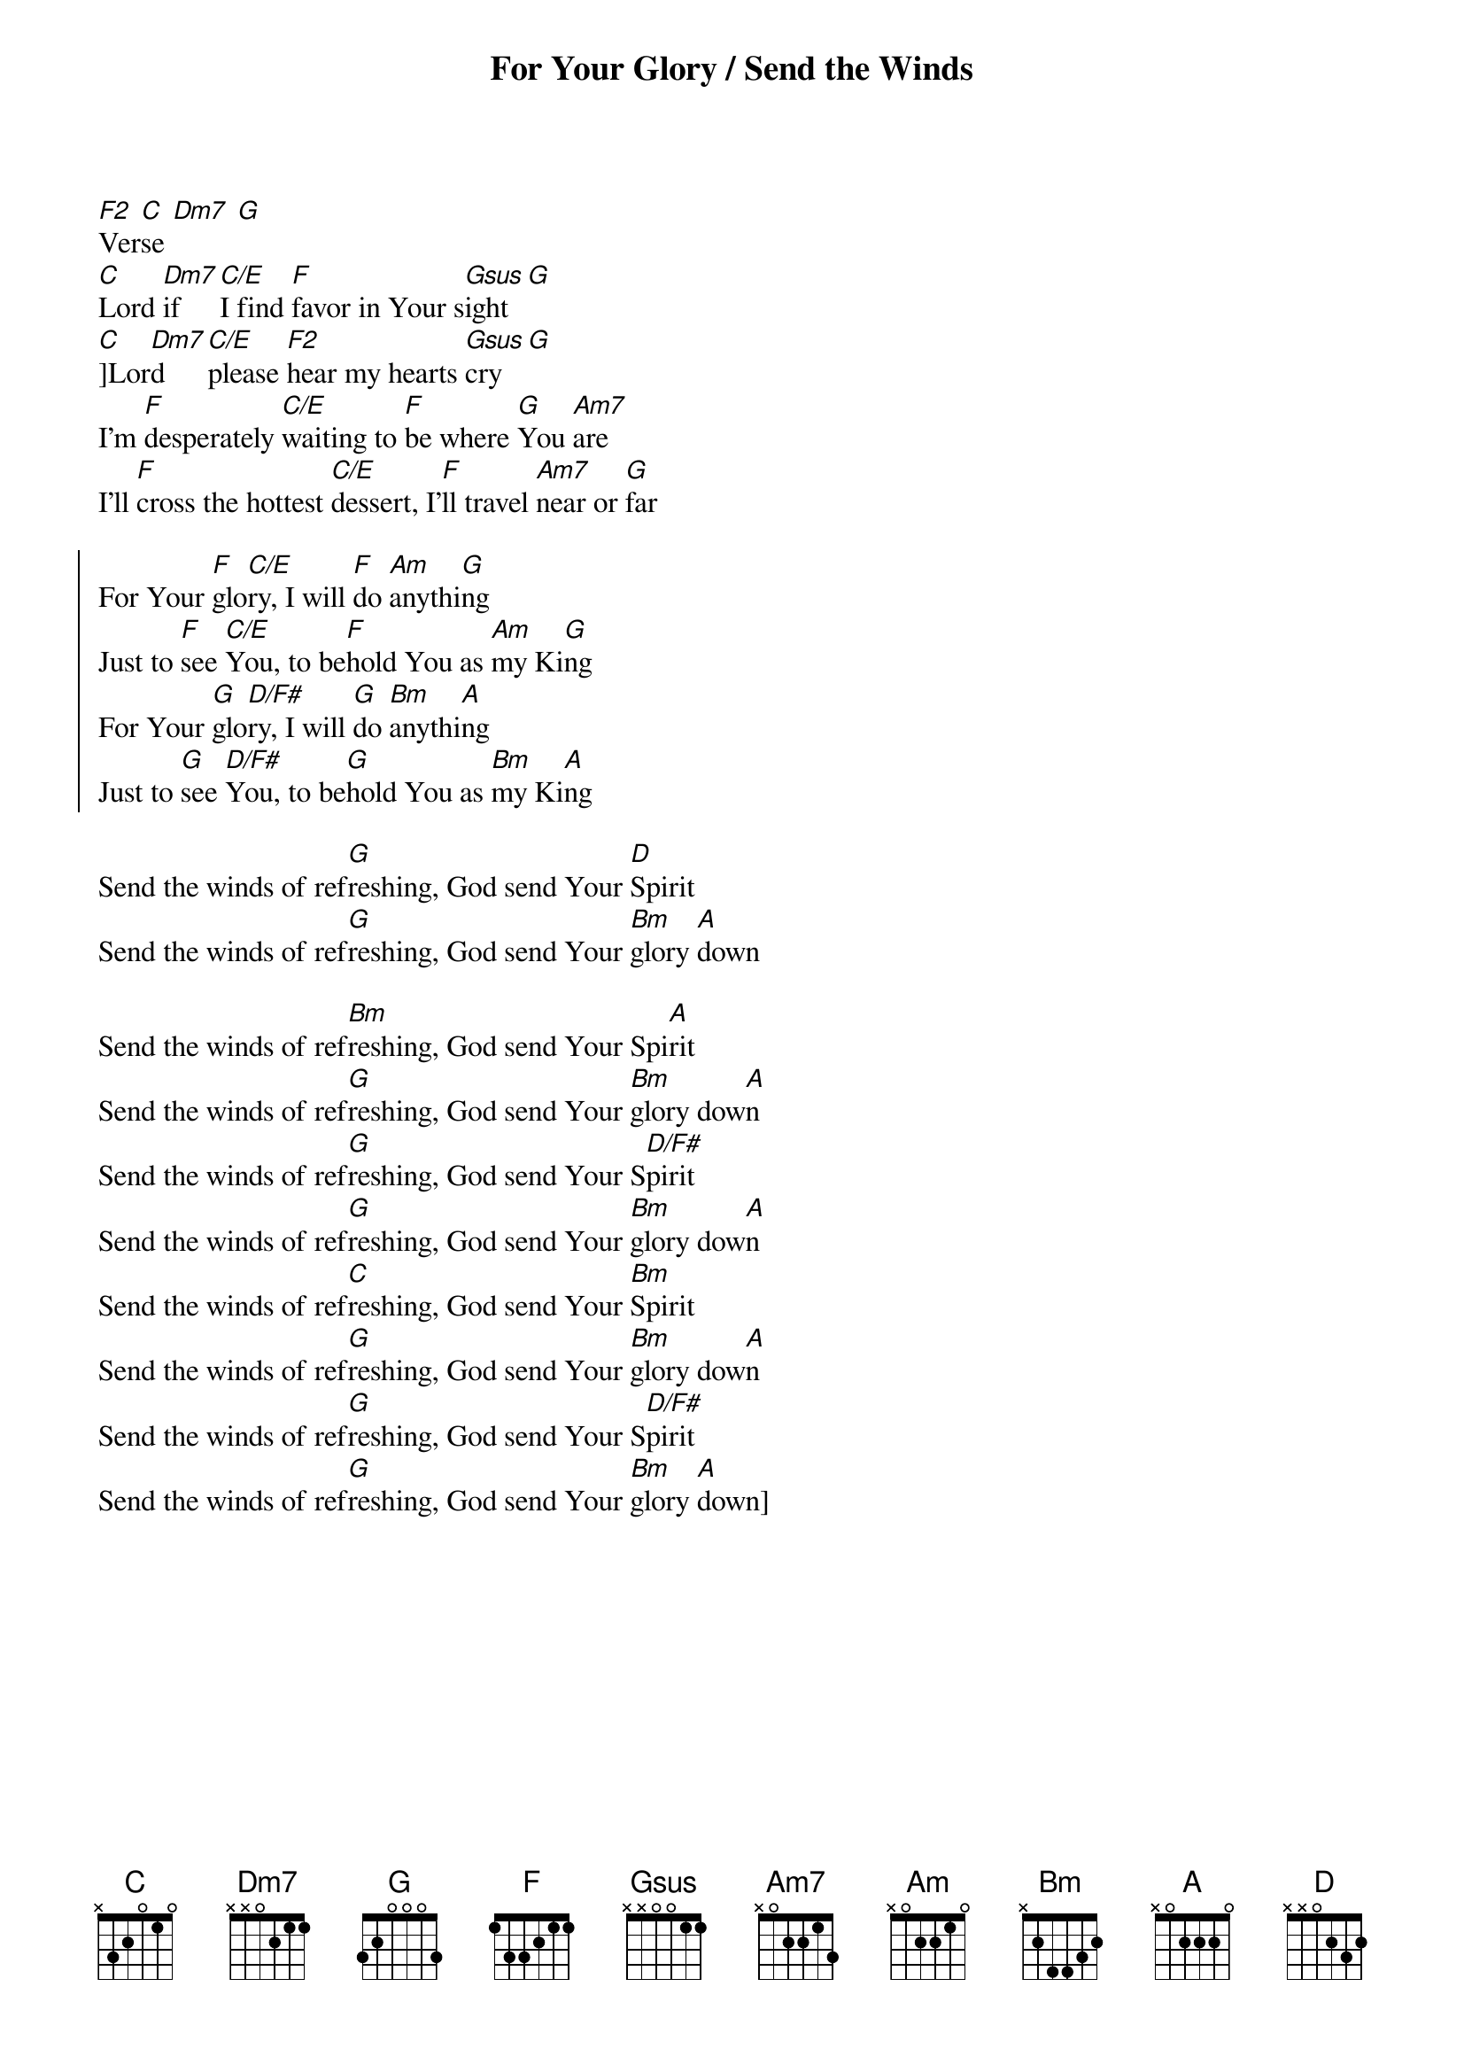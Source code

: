 {title: For Your Glory / Send the Winds}
{artist: Jaye Thomas}
{key: C}

{start_of_verse}
[F2] [C] [Dm7] [G]
Verse
[C]Lord [Dm7]if [C/E]I find [F]favor in Your s[Gsus]ight [G]
[C]]Lor[Dm7]d [C/E]please [F2]hear my hearts [Gsus]cry [G]
I'm [F]desperately [C/E]waiting to [F]be where [G]You [Am7]are
I'll [F]cross the hottest [C/E]dessert, I'[F]ll travel [Am7]near or [G]far
{end_of_verse}

{start_of_chorus}
For Your [F]glo[C/E]ry, I will [F]do [Am]anythi[G]ng
Just to [F]see [C/E]You, to be[F]hold You as [Am]my Ki[G]ng
{key: }
For Your [G]glo[D/F#]ry, I will [G]do [Bm]anythi[A]ng
Just to [G]see [D/F#]You, to be[G]hold You as [Bm]my Ki[A]ng
{end_of_chorus}

{start_of_bridge}
Send the winds of ref[G]reshing, God send Your [D]Spirit
Send the winds of ref[G]reshing, God send Your [Bm]glory [A]down
{end_of_bridge}

{start_of_bridge}
Send the winds of ref[Bm]reshing, God send Your Spi[A]rit
Send the winds of ref[G]reshing, God send Your [Bm]glory dow[A]n
Send the winds of ref[G]reshing, God send Your S[D/F#]pirit
Send the winds of ref[G]reshing, God send Your [Bm]glory dow[A]n
Send the winds of ref[C]reshing, God send Your [Bm]Spirit
Send the winds of ref[G]reshing, God send Your [Bm]glory dow[A]n
Send the winds of ref[G]reshing, God send Your S[D/F#]pirit
Send the winds of ref[G]reshing, God send Your [Bm]glory [A]down]
{end_of_bridge}
